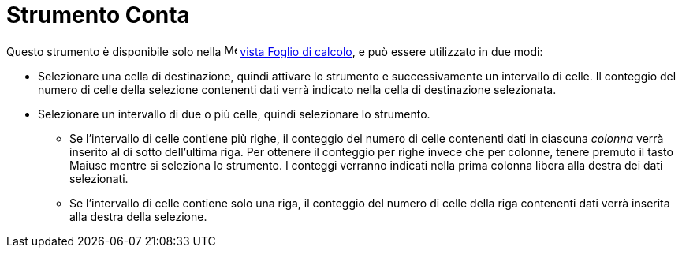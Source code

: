 = Strumento Conta
:page-en: tools/Count
ifdef::env-github[:imagesdir: /it/modules/ROOT/assets/images]

Questo strumento è disponibile solo nella image:16px-Menu_view_spreadsheet.svg.png[Menu view
spreadsheet.svg,width=16,height=16] xref:/Vista_Foglio_di_calcolo.adoc[vista Foglio di calcolo], e può essere utilizzato
in due modi:

* Selezionare una cella di destinazione, quindi attivare lo strumento e successivamente un intervallo di celle. Il conteggio del numero di celle della selezione contenenti dati verrà indicato nella cella di destinazione selezionata.
* Selezionare un intervallo di due o più celle, quindi selezionare lo strumento. 
** Se l'intervallo di celle contiene più righe, il conteggio del numero di celle contenenti dati in ciascuna _colonna_ verrà inserito al di sotto dell'ultima riga. Per ottenere il conteggio per righe invece che per colonne, tenere premuto il tasto [.kcode]#Maiusc# mentre si seleziona lo strumento. I conteggi verranno indicati nella prima colonna libera alla destra dei dati selezionati. 
** Se l'intervallo di celle contiene solo una riga, il conteggio del numero di celle della riga contenenti dati verrà inserita alla destra della selezione. 
